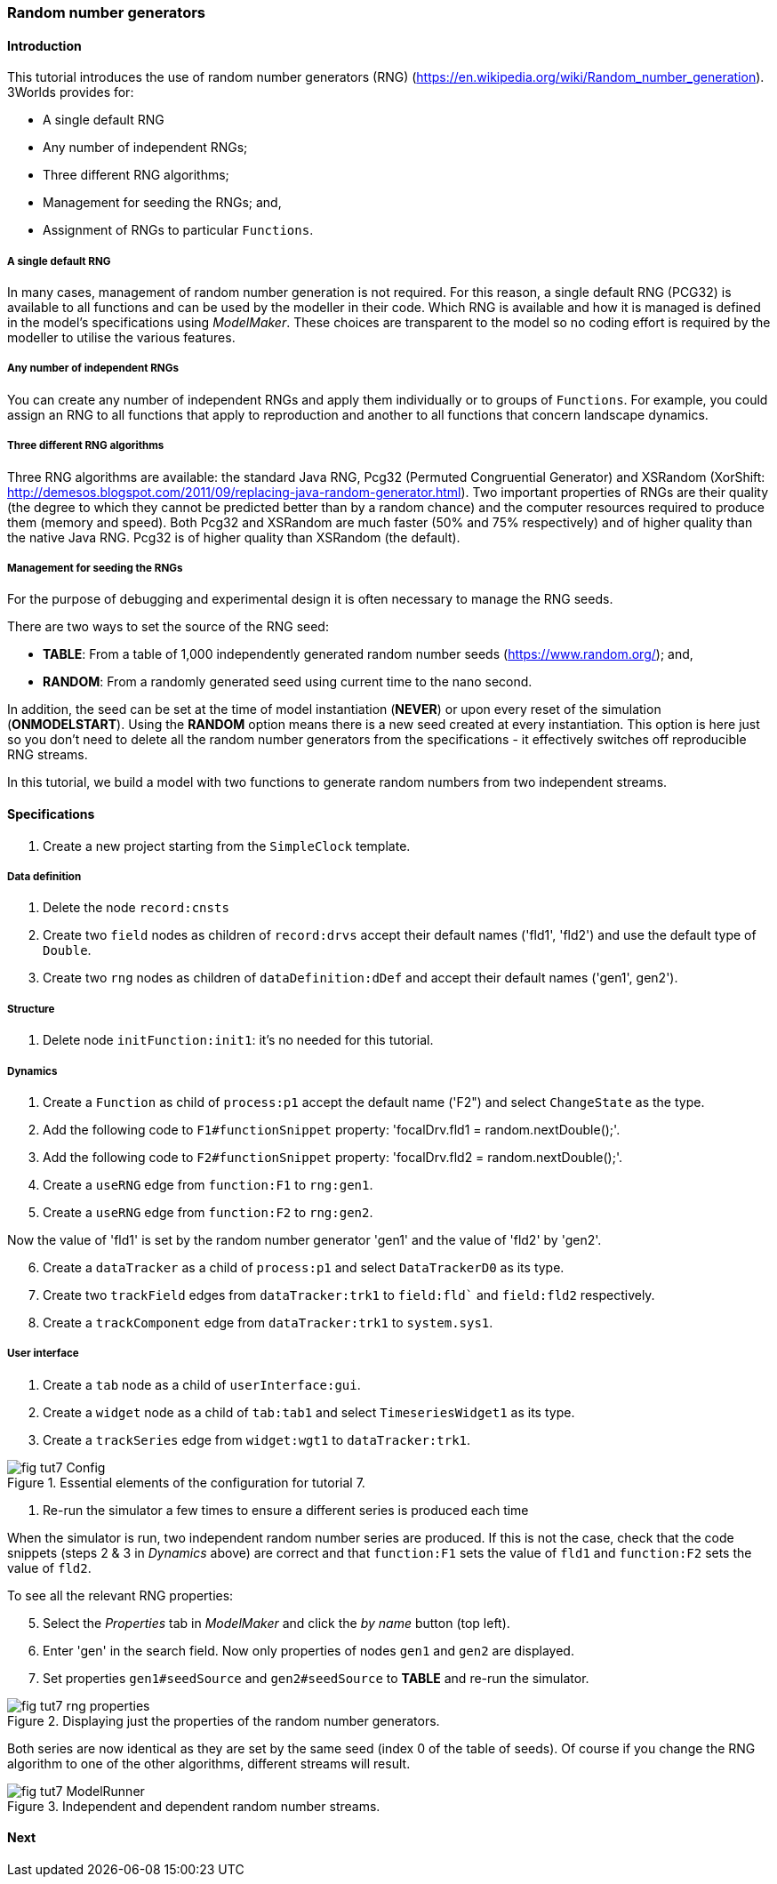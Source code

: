 === Random number generators

==== Introduction

This tutorial introduces the use of random number generators (RNG) (https://en.wikipedia.org/wiki/Random_number_generation). 
3Worlds provides for:

* A single default RNG

* Any number of independent RNGs;

* Three different RNG algorithms;

* Management for seeding the RNGs; and,

* Assignment of RNGs to particular `Functions`.

===== A single default RNG

In many cases, management of random number generation is not required. For this reason, a single default RNG (PCG32) is available to all functions and can be used by the modeller in their code. Which RNG is available and how it is managed is defined in the model's specifications using _ModelMaker_. These choices are transparent to the model so no coding effort is required by the modeller to utilise the various features.

===== Any number of independent RNGs

You can create any number of independent RNGs and apply them individually or to groups of `Functions`. For example, you could assign an RNG to all functions that apply to reproduction and another to all functions that concern landscape dynamics.

===== Three different RNG algorithms

Three RNG algorithms are available: the standard Java RNG, Pcg32 (Permuted Congruential Generator) and XSRandom (XorShift: http://demesos.blogspot.com/2011/09/replacing-java-random-generator.html). Two important properties of RNGs are their quality (the degree to which they cannot be predicted better than by a random chance) and the computer resources required to produce them (memory and speed). Both Pcg32 and XSRandom are much faster (50% and 75% respectively) and of higher quality than the native Java RNG. Pcg32 is of higher quality than XSRandom (the default).

===== Management for seeding the RNGs

For the purpose of debugging and experimental design it is often necessary to manage the RNG seeds.

There are two ways to set the source of the RNG seed:

* *TABLE*: From a table of 1,000 independently generated random number seeds (https://www.random.org/); and,

* *RANDOM*: From a randomly generated seed using current time to the nano second.

In addition, the seed can be set at the time of model instantiation (*NEVER*) or upon every reset of the simulation (*ONMODELSTART*).
Using the *RANDOM* option means there is a new seed created at every instantiation. This option is here just so you don't need to delete all the random number generators from the specifications - it effectively switches off reproducible RNG streams.

In this tutorial, we build a model with two functions to generate random numbers from two independent streams.

==== Specifications

. Create a new project starting from the `SimpleClock` template.

===== Data definition

. Delete the node `record:cnsts`

. Create two `field` nodes as children of `record:drvs` accept their default names ('fld1', 'fld2') and use the default type of `Double`.

. Create two `rng` nodes as children of `dataDefinition:dDef` and accept their default names ('gen1', gen2').

===== Structure

. Delete node `initFunction:init1`: it's no needed for this tutorial.

===== Dynamics

. Create a `Function` as child of `process:p1` accept the default name ('F2") and select `ChangeState` as the type.

. Add the following code to `F1#functionSnippet` property: 'focalDrv.fld1 = random.nextDouble();'.

. Add the following code to `F2#functionSnippet` property: 'focalDrv.fld2 = random.nextDouble();'.

. Create a `useRNG` edge from `function:F1` to `rng:gen1`.

. Create a `useRNG` edge from `function:F2` to `rng:gen2`.

Now the value of 'fld1' is set by the random number generator 'gen1' and the value of 'fld2' by 'gen2'.

[start = 6]

. Create a `dataTracker` as a child of `process:p1` and select `DataTrackerD0` as its type.

. Create two `trackField` edges from `dataTracker:trk1` to `field:fld`` and `field:fld2` respectively.

. Create a `trackComponent` edge from `dataTracker:trk1` to `system.sys1`.

===== User interface

. Create a `tab` node as a child of `userInterface:gui`.

. Create a `widget` node as a child of `tab:tab1` and select `TimeseriesWidget1` as its type.

. Create a `trackSeries` edge from `widget:wgt1` to `dataTracker:trk1`.

[#fig-tut7-Config]
.Essential elements of the configuration for tutorial 7.
image::tutorial7IMG/fig-tut7-Config.png[align="left",role="thumb"]


. Re-run the simulator a few times to ensure a different series is produced each time

When the simulator is run, two independent random number series are produced. If this is not the case, check that the code snippets (steps 2 & 3 in _Dynamics_ above) are correct and that `function:F1` sets the value of `fld1` and `function:F2` sets the value of `fld2`.

To see all the relevant RNG properties:

[start = 5]

. Select the _Properties_ tab in _ModelMaker_ and click the _by name_ button (top left).

. Enter 'gen' in the search field. Now only properties of nodes `gen1` and `gen2` are displayed.

. Set properties `gen1#seedSource` and `gen2#seedSource` to *TABLE* and re-run the simulator.

[#fig-tut7-rng-properties]
.Displaying just the properties of the random number generators.
image::tutorial7IMG/fig-tut7-rng-properties.png[align="left",role="thumb"]

Both series are now identical as they are set by the same seed (index 0 of the table of seeds). Of course if you change the RNG algorithm to one of the other algorithms, different streams will result.


[#fig-tut7-ModelRunner]
.Independent and dependent random number streams.
image::tutorial7IMG/fig-tut7-ModelRunner.png[align="left",role="thumb"]


==== Next
